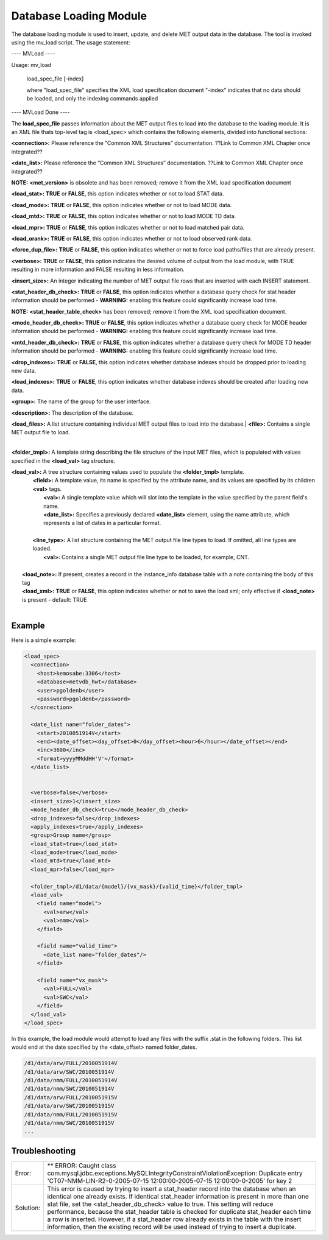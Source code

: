 Database Loading Module
=======================

The database loading module is used to insert, update, and delete MET output data in the database. The tool is invoked using the mv_load script. The usage statement:

---- MVLoad ----

Usage: mv_load

        load_spec_file
        [-index]

        where "load_spec_file" specifies the XML load specification document
        "-index" indicates that no data should be loaded, and only the indexing commands applied

---- MVLoad Done ----

The **load_spec_file** passes information about the MET output files to load into the database to the loading module. It is an XML file thats top-level tag is <load_spec> which contains the following elements, divided into functional sections:

**<connection>:** Please reference the “Common XML Structures” documentation. ??Link to Common XML Chapter once integrated??

**<date_list>:** Please reference the “Common XML Structures” documentation. ??Link to Common XML Chapter once integrated?? 
		

**NOTE:** **<met_version>** is obsolete and has been removed; remove it from the XML load specification document

**<load_stat>:** **TRUE** or **FALSE**, this option indicates whether or not to load STAT data.

**<load_mode>:** **TRUE** or **FALSE**, this option indicates whether or not to load MODE data.

**<load_mtd>:** **TRUE** or **FALSE**, this option indicates whether or not to load MODE TD data.

**<load_mpr>:** **TRUE** or **FALSE**, this option indicates whether or not to load matched pair data.

**<load_orank>:** **TRUE** or **FALSE**, this option indicates whether or not to load observed rank data.

**<force_dup_file>:** **TRUE** or **FALSE**, this option indicaties whether or not to force load paths/files that are already present.

**<verbose>:** **TRUE** or **FALSE**, this option indicates the desired volume of output from the load module, with TRUE resulting in more information and FALSE resulting in less information.

**<insert_size>:** An integer indicating the number of MET output file rows that are inserted with each INSERT statement.

**<stat_header_db_check>:** **TRUE** or **FALSE**, this option indicates whether a database query check for stat header information should be performed - **WARNING:** enabling this feature could significantly increase load time.

**NOTE:** **<stat_header_table_check>** has been removed; remove it from the XML load specification document.

**<mode_header_db_check>:** **TRUE** or **FALSE**, this option indicates whether a database query check for MODE header information should be performed - **WARNING:** enabling this feature could significantly increase load time.

**<mtd_header_db_check>:** **TRUE** or **FALSE**, this option indicates whether a database query check for MODE TD header information should be performed - **WARNING:** enabling this feature could significantly increase load time.

**<drop_indexes>:** **TRUE** or **FALSE**, this option indicates whether database indexes should be dropped prior to loading new data.

**<load_indexes>:** **TRUE** or **FALSE**, this option indicates whether database indexes should be created after loading new data.

**<group>:** The name of the group for the user interface.

**<description>:** The description of the database.

| **<load_files>:** A list structure containing individual MET output files to load into the database.|         **<file>:** Contains a single MET output file to load.
|

**<folder_tmpl>:** A template string describing the file structure of the input MET files, which is populated with values specified in the **<load_val>** tag structure.

| **<load_val>:** A tree structure containing values used to populate the **<folder_tmpl>** template.
|        **<field>:** A template value, its name is specified by the attribute name, and its values are specified by its children **<val>** tags.       
|                **<val>:** A single template value which will slot into the template in the value specified by the parent field's name.                
|                **<date_list>:** Specifies a previously declared **<date_list>** element, using the name attribute, which represents a list of dates in a particular format.
|                
|        **<line_type>:** A list structure containing the MET output file line types to load. If omitted, all line types are loaded.       
|                **<val>:** Contains a single MET output file line type to be loaded, for example, CNT.
|
|       **<load_note>:** If present, creates a record in the instance_info database table with a note containing the body of this tag
|       **<load_xml>:** **TRUE** or **FALSE**, this option indicates whether or not to save the load xml; only effective if **<load_note>** is present - default: TRUE
|


Example
-------

Here is a simple example:

.. code-block:: XML

        <load_spec>
          <connection>
            <host>kemosabe:3306</host>
            <database>metvdb_hwt</database>
            <user>pgoldenb</user>
            <password>pgoldenb</password>
          </connection>

          <date_list name="folder_dates">
            <start>2010051914V</start>
            <end><date_offset><day_offset>0</day_offset><hour>6</hour></date_offset></end>
            <inc>3600</inc>
            <format>yyyyMMddHH'V'</format>
          </date_list>


          <verbose>false</verbose>
          <insert_size>1</insert_size>
          <mode_header_db_check>true</mode_header_db_check>
          <drop_indexes>false</drop_indexes>
          <apply_indexes>true</apply_indexes>
          <group>Group name</group>
          <load_stat>true</load_stat>
          <load_mode>true</load_mode>
          <load_mtd>true</load_mtd>
          <load_mpr>false</load_mpr>

          <folder_tmpl>/d1/data/{model}/{vx_mask}/{valid_time}</folder_tmpl>
          <load_val>
            <field name="model">
              <val>arw</val>
              <val>nmm</val>
            </field>

            <field name="valid_time">
              <date_list name="folder_dates"/>
            </field>

            <field name="vx_mask">
              <val>FULL</val>
              <val>SWC</val>
            </field>
          </load_val>
        </load_spec>
        

In this example, the load module would attempt to load any files with the suffix .stat in the following folders. This list would end at the date specified by the <date_offset> named folder_dates.

.. code-block:: none

        /d1/data/arw/FULL/2010051914V
        /d1/data/arw/SWC/2010051914V
        /d1/data/nmm/FULL/2010051914V
        /d1/data/nmm/SWC/2010051914V
        /d1/data/arw/FULL/2010051915V
        /d1/data/arw/SWC/2010051915V
        /d1/data/nmm/FULL/2010051915V
        /d1/data/nmm/SWC/2010051915V
        ...

Troubleshooting
---------------
.. _test:

.. list-table:: 

  * -  Error:
    -  ** ERROR: Caught class com.mysql.jdbc.exceptions.MySQLIntegrityConstraintViolationException: Duplicate entry 'CT07-NMM-LIN-R2-0-2005-07-15 12:00:00-2005-07-15 12:00:00-0-2005' for key 2
  * - Solution:
    - This error is caused by trying to insert a stat_header record into the database when an identical one already exists. If identical stat_header information is present in more than one stat file, set the <stat_header_db_check> value to true. This setting will reduce performance, because the stat_header table is checked for duplicate stat_header each time a row is inserted. However, if a stat_header row already exists in the table with the insert information, then the existing record will be used instead of trying to insert a dupilcate.


